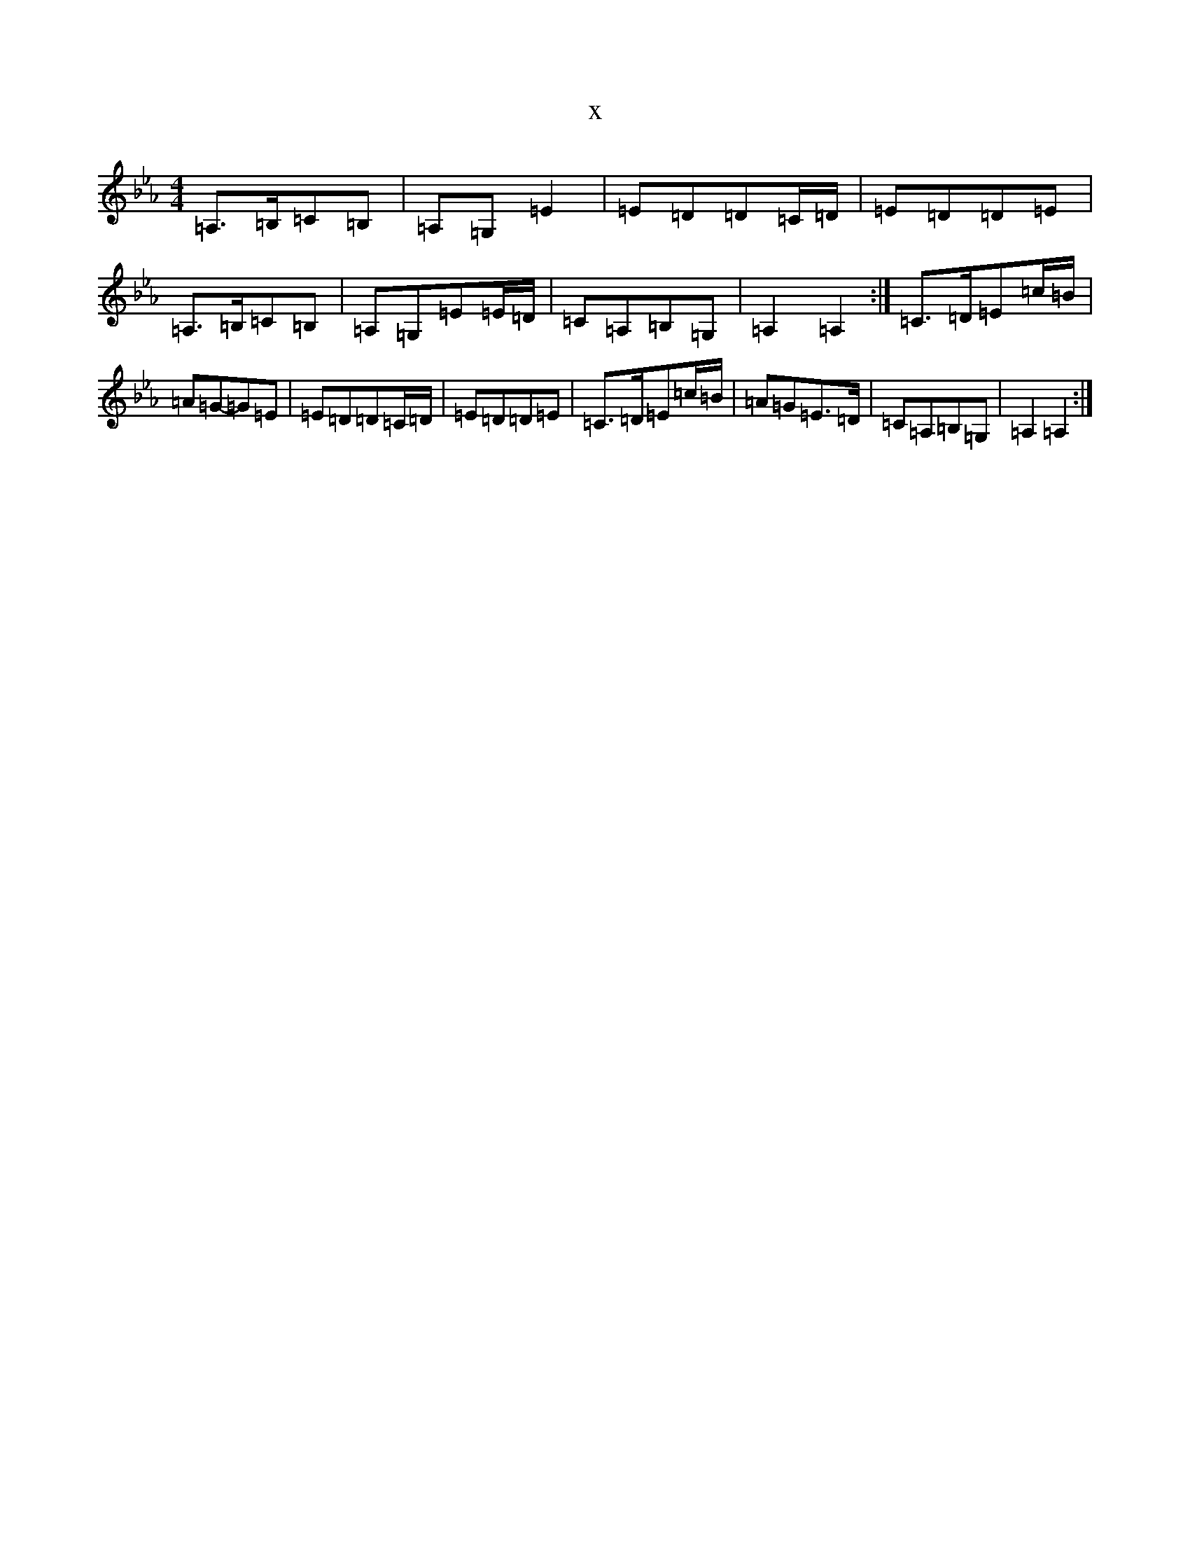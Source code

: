 X:16841
T:x
L:1/8
M:4/4
K: C minor
=A,>=B,=C=B,|=A,=G,=E2|=E=D=D=C/2=D/2|=E=D=D=E|=A,>=B,=C=B,|=A,=G,=E=E/2=D/2|=C=A,=B,=G,|=A,2=A,2:|=C>=D=E=c/2=B/2|=A=G-=G=E|=E=D=D=C/2=D/2|=E=D=D=E|=C>=D=E=c/2=B/2|=A=G=E>=D|=C=A,=B,=G,|=A,2=A,2:|